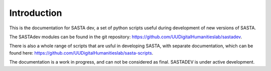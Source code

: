 Introduction
============
This is the documentation for SASTA dev, a set of python scripts useful during development of new versions of SASTA.

The SASTAdev modules can be found in the  git repository: https://github.com/UUDigitalHumanitieslab/sastadev.


There is also a whole range of scripts that are usful in developing SASTA, with separate documentation, which can be found here: https://github.com/UUDigitalHumanitieslab/sasta-scripts.

The documentation is a work in progress, and can not be considered as final.
SASTADEV is under active development.